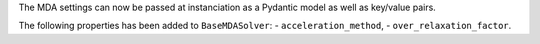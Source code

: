 The MDA settings can now be passed at instanciation as a Pydantic model as well as key/value pairs.

The following properties has been added to ``BaseMDASolver``:
-  ``acceleration_method``,
-  ``over_relaxation_factor``.
